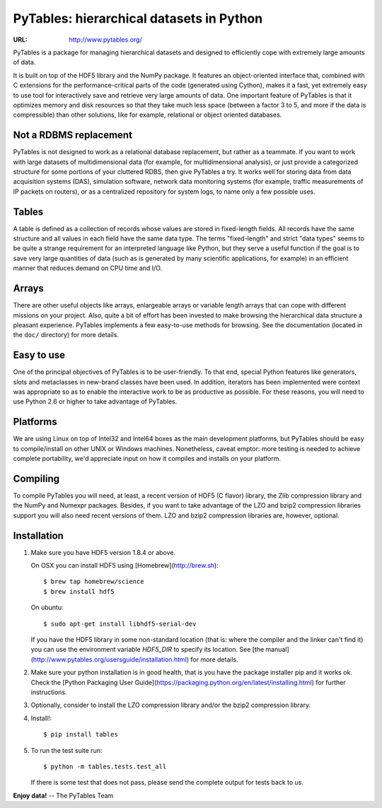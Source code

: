 ===========================================
 PyTables: hierarchical datasets in Python
===========================================

.. image:: https://badges.gitter.im/Join%20Chat.svg
   :alt: Join the chat at https://gitter.im/PyTables/PyTables
   :target: https://gitter.im/PyTables/PyTables

:URL: http://www.pytables.org/


PyTables is a package for managing hierarchical datasets and designed
to efficiently cope with extremely large amounts of data.

It is built on top of the HDF5 library and the NumPy package. It
features an object-oriented interface that, combined with C extensions
for the performance-critical parts of the code (generated using
Cython), makes it a fast, yet extremely easy to use tool for
interactively save and retrieve very large amounts of data. One
important feature of PyTables is that it optimizes memory and disk
resources so that they take much less space (between a factor 3 to 5,
and more if the data is compressible) than other solutions, like for
example, relational or object oriented databases.

Not a RDBMS replacement
-----------------------

PyTables is not designed to work as a relational database replacement,
but rather as a teammate. If you want to work with large datasets of
multidimensional data (for example, for multidimensional analysis), or
just provide a categorized structure for some portions of your
cluttered RDBS, then give PyTables a try. It works well for storing
data from data acquisition systems (DAS), simulation software, network
data monitoring systems (for example, traffic measurements of IP
packets on routers), or as a centralized repository for system logs,
to name only a few possible uses.

Tables
------

A table is defined as a collection of records whose values are stored
in fixed-length fields. All records have the same structure and all
values in each field have the same data type. The terms "fixed-length"
and strict "data types" seems to be quite a strange requirement for an
interpreted language like Python, but they serve a useful function if
the goal is to save very large quantities of data (such as is
generated by many scientific applications, for example) in an
efficient manner that reduces demand on CPU time and I/O.

Arrays
------

There are other useful objects like arrays, enlargeable arrays or
variable length arrays that can cope with different missions on your
project. Also, quite a bit of effort has been invested to make
browsing the hierarchical data structure a pleasant
experience. PyTables implements a few easy-to-use methods for
browsing. See the documentation (located in the ``doc/`` directory)
for more details.

Easy to use
-----------

One of the principal objectives of PyTables is to be user-friendly.
To that end, special Python features like generators, slots and
metaclasses in new-brand classes have been used. In addition,
iterators has been implemented were context was appropriate so as to
enable the interactive work to be as productive as possible. For these
reasons, you will need to use Python 2.6 or higher to take advantage of
PyTables.

Platforms
---------

We are using Linux on top of Intel32 and Intel64 boxes as the main
development platforms, but PyTables should be easy to compile/install
on other UNIX or Windows machines.  Nonetheless, caveat emptor: more
testing is needed to achieve complete portability, we'd appreciate
input on how it compiles and installs on your platform.

Compiling
---------

To compile PyTables you will need, at least, a recent version of HDF5
(C flavor) library, the Zlib compression library and the NumPy and
Numexpr packages. Besides, if you want to take advantage of the LZO
and bzip2 compression libraries support you will also need recent
versions of them. LZO and bzip2 compression libraries are, however,
optional.

Installation
------------

1. Make sure you have HDF5 version 1.8.4 or above.

   On OSX you can install HDF5 using [Homebrew](http://brew.sh)::

       $ brew tap homebrew/science
       $ brew install hdf5

   On ubuntu::

       $ sudo apt-get install libhdf5-serial-dev

   If you have the HDF5 library in some non-standard location (that is: where
   the compiler and the linker can't find it) you can use the environment
   variable `HDF5_DIR` to specify its location. See [the
   manual](http://www.pytables.org/usersguide/installation.html) for more
   details.

2. Make sure your python installation is in good health, that is you have the
   package installer pip and it works ok. Check the [Python Packaging User
   Guide](https://packaging.python.org/en/latest/installing.html) for further
   instructions.

3. Optionally, consider to install the LZO compression library and/or the
   bzip2 compression library.

4. Install!::

       $ pip install tables

5. To run the test suite run::

       $ python -m tables.tests.test_all

   If there is some test that does not pass, please send the
   complete output for tests back to us.


**Enjoy data!** -- The PyTables Team

.. Local Variables:
.. mode: text
.. coding: utf-8
.. fill-column: 70
.. End:
